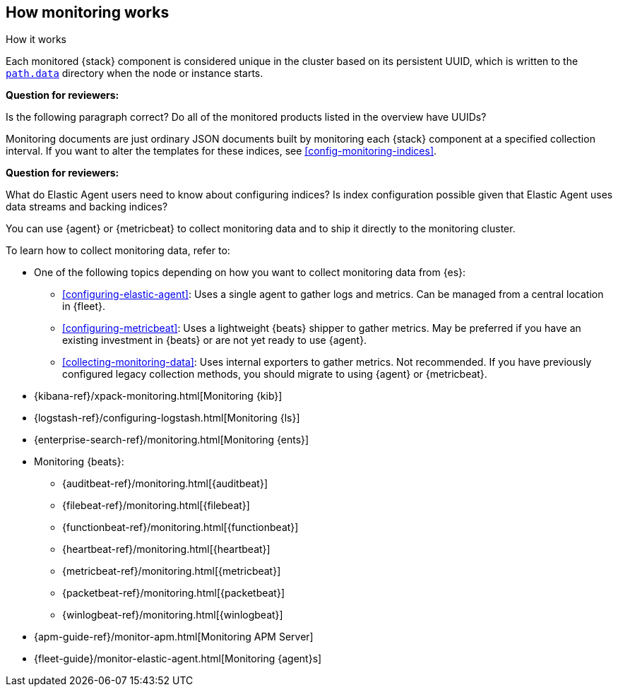 [role="xpack"]
[[how-monitoring-works]]
== How monitoring works
++++
<titleabbrev>How it works</titleabbrev>
++++

Each monitored {stack} component is considered unique in the cluster based on
its persistent UUID, which is written to the <<path-settings,`path.data`>>
directory when the node or instance starts.

****
**Question for reviewers:**

Is the following paragraph correct? Do all of the monitored products listed in
the overview have UUIDs?
****

Monitoring documents are just ordinary JSON documents built by monitoring each
{stack} component at a specified collection interval. If you want to alter the
templates for these indices, see <<config-monitoring-indices>>.

****
**Question for reviewers:**

What do Elastic Agent users need to know about configuring indices? Is index
configuration possible given that Elastic Agent uses data streams and
backing indices?
****

You can use {agent} or {metricbeat} to collect monitoring data and to ship it
directly to the monitoring cluster.

To learn how to collect monitoring data, refer to:

* One of the following topics depending on how you want to collect monitoring
data from {es}:
** <<configuring-elastic-agent>>: Uses a single agent to
gather logs and metrics. Can be managed from a central location in {fleet}.
** <<configuring-metricbeat>>: Uses a lightweight {beats}
shipper to gather metrics. May be preferred if you have an existing investment
in {beats} or are not yet ready to use {agent}.
** <<collecting-monitoring-data>>: Uses internal exporters to
gather metrics. Not recommended. If you have previously configured legacy
collection methods, you should migrate to using {agent} or {metricbeat}.
* {kibana-ref}/xpack-monitoring.html[Monitoring {kib}]
* {logstash-ref}/configuring-logstash.html[Monitoring {ls}]
* {enterprise-search-ref}/monitoring.html[Monitoring {ents}]
* Monitoring {beats}:
** {auditbeat-ref}/monitoring.html[{auditbeat}]
** {filebeat-ref}/monitoring.html[{filebeat}]
** {functionbeat-ref}/monitoring.html[{functionbeat}]
** {heartbeat-ref}/monitoring.html[{heartbeat}]
** {metricbeat-ref}/monitoring.html[{metricbeat}]
** {packetbeat-ref}/monitoring.html[{packetbeat}]
** {winlogbeat-ref}/monitoring.html[{winlogbeat}]
* {apm-guide-ref}/monitor-apm.html[Monitoring APM Server]
* {fleet-guide}/monitor-elastic-agent.html[Monitoring {agent}s]

